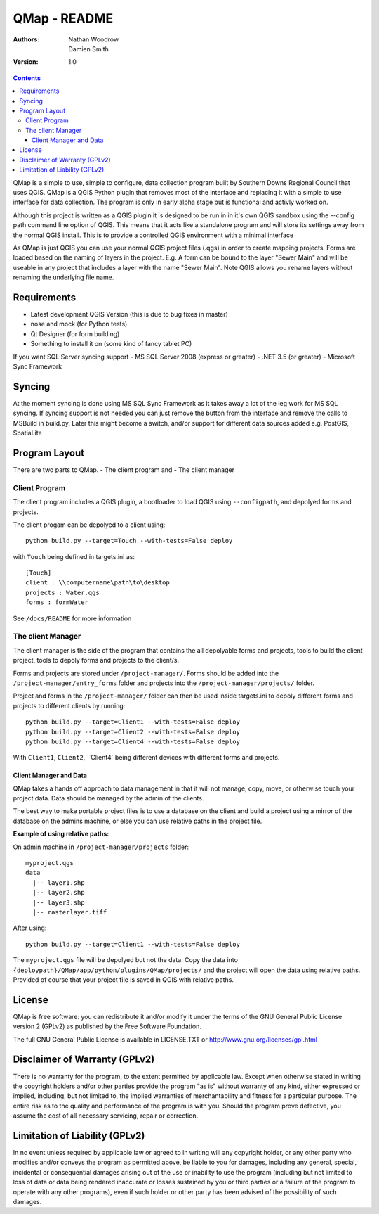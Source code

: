 ====================
|name| - README
====================

:Authors:
    Nathan Woodrow,
    Damien Smith

:Version: 1.0

.. |name| replace:: QMap
.. |f| image:: images/folder.png

.. contents::

|name| is a simple to use, simple to configure, data collection
program built by Southern Downs Regional Council that uses QGIS.  |name| is a QGIS
Python plugin that removes most of the interface and replacing it with a simple
to use interface for data collection. The program is only in early alpha stage 
but is functional and activly worked on.

Although this project is written as a QGIS plugin it is designed to be run 
in in it's own QGIS sandbox using the --config path command line option of QGIS. 
This means that it acts like a standalone program and will store its settings 
away from the normal QGIS install. This is to provide a controlled QGIS 
environment with a minimal interface

As |name| is just QGIS you can use your normal QGIS project files (.qgs)
in order to create mapping projects. Forms are loaded based 
on the naming of layers in the project.  E.g. A form can be bound to the 
layer "Sewer Main" and will be useable in any project that includes 
a layer with the name "Sewer Main". Note QGIS allows you rename layers without
renaming the underlying file name.

Requirements
-------------
- Latest development QGIS Version (this is due to bug fixes in master)
- nose and mock (for Python tests)
- Qt Designer (for form building)
- Something to install it on (some kind of fancy tablet PC)
If you want SQL Server syncing support
- MS SQL Server 2008 (express or greater)
- .NET 3.5 (or greater)
- Microsoft Sync Framework


Syncing
--------------
At the moment syncing is done using MS SQL Sync Framework as it takes away a lot
of the leg work for MS SQL syncing. If syncing support is not needed you can 
just remove the button from the interface and remove the calls to MSBuild 
in build.py.  Later this might become a switch, and/or support for different 
data sources added e.g. PostGIS, SpatiaLite


Program Layout
--------------
There are two parts to |name|.
- The client program
and
- The client manager

Client Program
!!!!!!!!!!!!!!
The client program includes a QGIS plugin, a bootloader to load QGIS using
``--configpath``, and depolyed forms and projects.

The client progam can be depolyed to a client using:

::

    python build.py --target=Touch --with-tests=False deploy
    
with ``Touch`` being defined in targets.ini as:

::

    [Touch]
    client : \\computername\path\to\desktop
    projects : Water.qgs
    forms : formWater
    
See ``/docs/README`` for more information

The client Manager
!!!!!!!!!!!!!!!!!!
The client manager is the side of the program that contains the all depolyable
forms and projects, tools to build the client project, tools to depoly forms
and projects to the client/s.

Forms and projects are stored under ``/project-manager/``. Forms should be added
into the ``/project-manager/entry_forms`` folder and projects into the
``/project-manager/projects/`` folder.  

Project and forms in the ``/project-manager/`` folder can then be used inside
targets.ini to depoly different forms and projects to different clients by running:

::

    python build.py --target=Client1 --with-tests=False deploy
    python build.py --target=Client2 --with-tests=False deploy
    python build.py --target=Client4 --with-tests=False deploy

With ``Client1``, ``Client2``, ``Client4` being different devices with different
forms and projects.

Client Manager and Data
+++++++++++++++++++++++

|name| takes a hands off approach to data management in that it will not manage, 
copy, move, or otherwise touch your project data.  Data should be managed by
the admin of the clients.

The best way to make portable project files is to use a database on the client and
build a project using a mirror of the database on the admins machine, or else you
can use relative paths in the project file.

**Example of using relative paths:**

On admin machine in ``/project-manager/projects`` folder:

::

    myproject.qgs
    data
      |-- layer1.shp
      |-- layer2.shp
      |-- layer3.shp
      |-- rasterlayer.tiff
      
After using:

::

    python build.py --target=Client1 --with-tests=False deploy
    
The ``myproject.qgs`` file will be depolyed but not the data. Copy the data into
``{deploypath}/QMap/app/python/plugins/QMap/projects/`` and the project will open
the data using relative paths.  Provided of course that your project file is saved
in QGIS with relative paths.

License
--------------

|name| is free software: you can redistribute it and/or modify it
under the terms of the GNU General Public License version 2 (GPLv2) as
published by the Free Software Foundation.

The full GNU General Public License is available in LICENSE.TXT or
http://www.gnu.org/licenses/gpl.html


Disclaimer of Warranty (GPLv2)
--------------

There is no warranty for the program, to the extent permitted by
applicable law. Except when otherwise stated in writing the copyright
holders and/or other parties provide the program "as is" without warranty
of any kind, either expressed or implied, including, but not limited to,
the implied warranties of merchantability and fitness for a particular
purpose. The entire risk as to the quality and performance of the program
is with you. Should the program prove defective, you assume the cost of
all necessary servicing, repair or correction.


Limitation of Liability (GPLv2)
--------------

In no event unless required by applicable law or agreed to in writing
will any copyright holder, or any other party who modifies and/or conveys
the program as permitted above, be liable to you for damages, including any
general, special, incidental or consequential damages arising out of the
use or inability to use the program (including but not limited to loss of
data or data being rendered inaccurate or losses sustained by you or third
parties or a failure of the program to operate with any other programs),
even if such holder or other party has been advised of the possibility of
such damages.


